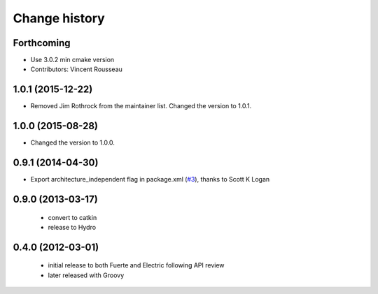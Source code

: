 Change history
==============

Forthcoming
-----------
* Use 3.0.2 min cmake version
* Contributors: Vincent Rousseau

1.0.1 (2015-12-22)
------------------
* Removed Jim Rothrock from the maintainer list. Changed the version to 1.0.1.

1.0.0 (2015-08-28)
------------------
* Changed the version to 1.0.0.

0.9.1 (2014-04-30)
------------------
* Export architecture_independent flag in package.xml (`#3
  <https://github.com/jack-oquin/ackermann_msgs/issues/3>`_), thanks
  to Scott K Logan

0.9.0 (2013-03-17)
------------------

 * convert to catkin
 * release to Hydro

0.4.0 (2012-03-01)
------------------

 * initial release to both Fuerte and Electric following API review
 * later released with Groovy
